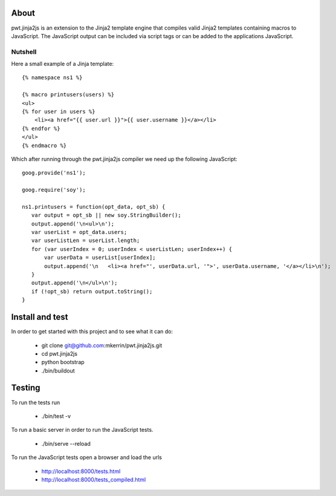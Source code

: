 About
=====

pwt.jinja2js is an extension to the Jinja2 template engine that compiles
valid Jinja2 templates containing macros to JavaScript. The JavaScript output
can be included via script tags or can be added to the applications JavaScript.

Nutshell
--------

Here a small example of a Jinja template::

     {% namespace ns1 %}

     {% macro printusers(users) %}
     <ul>
     {% for user in users %}
         <li><a href="{{ user.url }}">{{ user.username }}</a></li>
     {% endfor %}
     </ul>
     {% endmacro %}


Which after running through the pwt.jinja2js compiler we need up the
following JavaScript::

     goog.provide('ns1');

     goog.require('soy');

     ns1.printusers = function(opt_data, opt_sb) {
        var output = opt_sb || new soy.StringBuilder();
        output.append('\n<ul>\n');
        var userList = opt_data.users;
        var userListLen = userList.length;
        for (var userIndex = 0; userIndex < userListLen; userIndex++) {
            var userData = userList[userIndex];
            output.append('\n   <li><a href="', userData.url, '">', userData.username, '</a></li>\n');
        }
        output.append('\n</ul>\n');
        if (!opt_sb) return output.toString();
     }


Install and test
================

In order to get started with this project and to see what it can do:

 * git clone git@github.com:mkerrin/pwt.jinja2js.git
 * cd pwt.jinja2js
 * python bootstrap
 * ./bin/buildout

Testing
=======

To run the tests run

 * ./bin/test -v

To run a basic server in order to run the JavaScript tests.

 * ./bin/serve --reload

To run the JavaScript tests open a browser and load the urls

 * http://localhost:8000/tests.html

 * http://localhost:8000/tests_compiled.html

